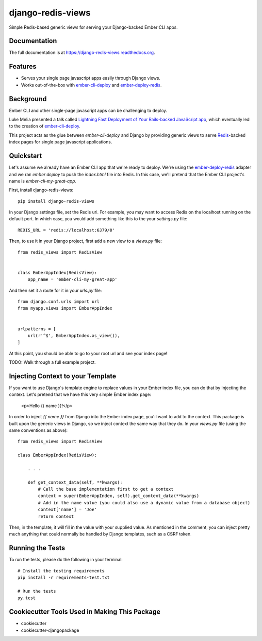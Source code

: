 =============================
django-redis-views
=============================

.. image:: https://badge.fury.io/py/django-redis-views.png
    :target: https://badge.fury.io/py/django-redis-views

.. image:: https://travis-ci.org/kevinlondon/django-redis-views.png?branch=master
    :target: https://travis-ci.org/kevinlondon/django-redis-views

Simple Redis-based generic views for serving your Django-backed Ember CLI apps.

Documentation
-------------

The full documentation is at https://django-redis-views.readthedocs.org.

Features
--------

* Serves your single page javascript apps easily through Django views.
* Works out-of-the-box with `ember-cli-deploy
  <https://github.com/ember-cli/ember-cli-deploy>`_ and 
  `ember-deploy-redis <https://github.com/LevelbossMike/ember-deploy-redis>`_.

Background
----------

Ember CLI and other single-page javascript apps can be challenging to deploy.

Luke Melia presented a talk called 
`Lightning Fast Deployment of Your Rails-backed JavaScript app <https://www.youtube.com/watch?v=QZVYP3cPcWQ>`_,
which eventually led to the creation of `ember-cli-deploy <https://github.com/ember-cli/ember-cli-deploy>`_.

This project acts as the glue between `ember-cli-deploy` and Django by
providing generic views to serve `Redis <http://redis.io/>`_-backed index pages for single
page javascript applications.


Quickstart
----------

Let's assume we already have an Ember CLI app that we're ready to deploy.
We're using the `ember-deploy-redis
<https://github.com/LevelbossMike/ember-deploy-redis>`_ adapter and we 
ran `ember deploy` to push the `index.html` file into Redis.
In this case, we'll pretend that the
Ember CLI project's name is `ember-cli-my-great-app`.

First, install django-redis-views::

    pip install django-redis-views

In your Django settings file, set the Redis url. For example, you may want
to access Redis on the localhost running on the default port. In which case,
you would add something like this to the your `settings.py` file::

    REDIS_URL = 'redis://localhost:6379/0'

Then, to use it in your Django project, first add a new view to a
`views.py` file::

    from redis_views import RedisView


    class EmberAppIndex(RedisView):
        app_name = 'ember-cli-my-great-app'

And then set it a route for it in your `urls.py` file::

    from django.conf.urls import url
    from myapp.views import EmberAppIndex


    urlpatterns = [
        url(r'^$', EmberAppIndex.as_view()),
    ]
    
At this point, you should be able to go to your root url and see your index
page!

TODO: Walk through a full example project.

Injecting Context to your Template
----------------------------------

If you want to use Django's template engine to replace values in your Ember
index file, you can do that by injecting the context. Let's pretend that we
have this very simple Ember index page:

    <p>Hello {{ name }}!</p>

In order to inject `{{ name }}` from Django into the Ember index page,
you'll want to add to the context. This package is built upon the generic views
in Django, so we inject context the same way that they do. In your `views.py`
file (using the same conventions as above)::

    from redis_views import RedisView

    class EmberAppIndex(RedisView):

        . . . 

        def get_context_data(self, **kwargs):
            # Call the base implementation first to get a context
            context = super(EmberAppIndex, self).get_context_data(**kwargs)
            # Add in the name value (you could also use a dynamic value from a database object)
            context['name'] = 'Joe'
            return context

Then, in the template, it will fill in the value with your supplied value.
As mentioned in the comment, you can inject pretty much anything that could
normally be handled by Django templates, such as a CSRF token.

Running the Tests
-----------------

To run the tests, please do the following in your terminal::

    # Install the testing requirements
    pip install -r requirements-test.txt

    # Run the tests
    py.test


Cookiecutter Tools Used in Making This Package
----------------------------------------------

*  cookiecutter
*  cookiecutter-djangopackage
